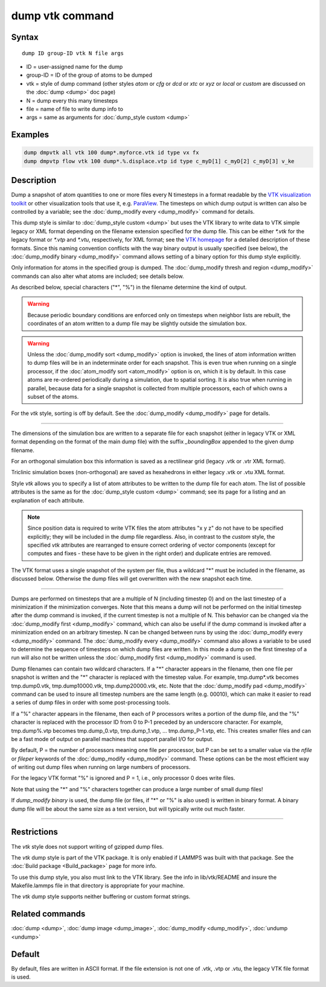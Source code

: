 .. index:: dump vtk

dump vtk command
================

Syntax
""""""

.. parsed-literal::

   dump ID group-ID vtk N file args

* ID = user-assigned name for the dump
* group-ID = ID of the group of atoms to be dumped
* vtk = style of dump command (other styles *atom* or *cfg* or *dcd* or *xtc* or *xyz* or *local* or *custom* are discussed on the :doc:`dump <dump>` doc page)
* N = dump every this many timesteps
* file = name of file to write dump info to
* args = same as arguments for :doc:`dump_style custom <dump>`

Examples
""""""""

.. code-block:: LAMMPS

   dump dmpvtk all vtk 100 dump*.myforce.vtk id type vx fx
   dump dmpvtp flow vtk 100 dump*.%.displace.vtp id type c_myD[1] c_myD[2] c_myD[3] v_ke

Description
"""""""""""

Dump a snapshot of atom quantities to one or more files every N
timesteps in a format readable by the `VTK visualization toolkit <http://www.vtk.org>`_ or other visualization tools that use it,
e.g. `ParaView <http://www.paraview.org>`_.  The timesteps on which dump
output is written can also be controlled by a variable; see the
:doc:`dump_modify every <dump_modify>` command for details.

This dump style is similar to :doc:`dump_style custom <dump>` but uses
the VTK library to write data to VTK simple legacy or XML format
depending on the filename extension specified for the dump file.  This
can be either *\*.vtk* for the legacy format or *\*.vtp* and *\*.vtu*,
respectively, for XML format; see the `VTK homepage <http://www.vtk.org/VTK/img/file-formats.pdf>`_ for a detailed
description of these formats.  Since this naming convention conflicts
with the way binary output is usually specified (see below), the
:doc:`dump_modify binary <dump_modify>` command allows setting of a
binary option for this dump style explicitly.

Only information for atoms in the specified group is dumped.  The
:doc:`dump_modify thresh and region <dump_modify>` commands can also
alter what atoms are included; see details below.

As described below, special characters ("\*", "%") in the filename
determine the kind of output.

.. warning::

   Because periodic boundary conditions are enforced only
   on timesteps when neighbor lists are rebuilt, the coordinates of an
   atom written to a dump file may be slightly outside the simulation
   box.

.. warning::

   Unless the :doc:`dump_modify sort <dump_modify>` option
   is invoked, the lines of atom information written to dump files will
   be in an indeterminate order for each snapshot.  This is even true
   when running on a single processor, if the :doc:`atom_modify sort <atom_modify>` option is on, which it is by default.  In this
   case atoms are re-ordered periodically during a simulation, due to
   spatial sorting.  It is also true when running in parallel, because
   data for a single snapshot is collected from multiple processors, each
   of which owns a subset of the atoms.

For the *vtk* style, sorting is off by default. See the
:doc:`dump_modify <dump_modify>` page for details.

----------

The dimensions of the simulation box are written to a separate file
for each snapshot (either in legacy VTK or XML format depending on the
format of the main dump file) with the suffix *_boundingBox* appended
to the given dump filename.

For an orthogonal simulation box this information is saved as a
rectilinear grid (legacy .vtk or .vtr XML format).

Triclinic simulation boxes (non-orthogonal) are saved as
hexahedrons in either legacy .vtk or .vtu XML format.

Style *vtk* allows you to specify a list of atom attributes to be
written to the dump file for each atom.  The list of possible attributes
is the same as for the :doc:`dump_style custom <dump>` command; see
its page for a listing and an explanation of each attribute.

.. note::

   Since position data is required to write VTK files the atom
   attributes "x y z" do not have to be specified explicitly; they will
   be included in the dump file regardless.  Also, in contrast to the
   *custom* style, the specified *vtk* attributes are rearranged to
   ensure correct ordering of vector components (except for computes and
   fixes - these have to be given in the right order) and duplicate
   entries are removed.

The VTK format uses a single snapshot of the system per file, thus
a wildcard "\*" must be included in the filename, as discussed below.
Otherwise the dump files will get overwritten with the new snapshot
each time.

----------

Dumps are performed on timesteps that are a multiple of N (including
timestep 0) and on the last timestep of a minimization if the
minimization converges.  Note that this means a dump will not be
performed on the initial timestep after the dump command is invoked,
if the current timestep is not a multiple of N.  This behavior can be
changed via the :doc:`dump_modify first <dump_modify>` command, which
can also be useful if the dump command is invoked after a minimization
ended on an arbitrary timestep.  N can be changed between runs by
using the :doc:`dump_modify every <dump_modify>` command.
The :doc:`dump_modify every <dump_modify>` command
also allows a variable to be used to determine the sequence of
timesteps on which dump files are written.  In this mode a dump on the
first timestep of a run will also not be written unless the
:doc:`dump_modify first <dump_modify>` command is used.

Dump filenames can contain two wildcard characters.  If a "\*"
character appears in the filename, then one file per snapshot is
written and the "\*" character is replaced with the timestep value.
For example, tmp.dump\*.vtk becomes tmp.dump0.vtk, tmp.dump10000.vtk,
tmp.dump20000.vtk, etc.  Note that the :doc:`dump_modify pad <dump_modify>`
command can be used to insure all timestep numbers are the same length
(e.g. 00010), which can make it easier to read a series of dump files
in order with some post-processing tools.

If a "%" character appears in the filename, then each of P processors
writes a portion of the dump file, and the "%" character is replaced
with the processor ID from 0 to P-1 preceded by an underscore character.
For example, tmp.dump%.vtp becomes tmp.dump_0.vtp, tmp.dump_1.vtp, ...
tmp.dump_P-1.vtp, etc.  This creates smaller files and can be a fast
mode of output on parallel machines that support parallel I/O for output.

By default, P = the number of processors meaning one file per
processor, but P can be set to a smaller value via the *nfile* or
*fileper* keywords of the :doc:`dump_modify <dump_modify>` command.
These options can be the most efficient way of writing out dump files
when running on large numbers of processors.

For the legacy VTK format "%" is ignored and P = 1, i.e., only
processor 0 does write files.

Note that using the "\*" and "%" characters together can produce a
large number of small dump files!

If *dump_modify binary* is used, the dump file (or files, if "\*" or
"%" is also used) is written in binary format.  A binary dump file
will be about the same size as a text version, but will typically
write out much faster.

----------

Restrictions
""""""""""""

The *vtk* style does not support writing of gzipped dump files.

The *vtk* dump style is part of the VTK package. It is only
enabled if LAMMPS was built with that package. See the :doc:`Build package <Build_package>` page for more info.

To use this dump style, you also must link to the VTK library.  See
the info in lib/vtk/README and insure the Makefile.lammps file in that
directory is appropriate for your machine.

The *vtk* dump style supports neither buffering or custom format
strings.

Related commands
""""""""""""""""

:doc:`dump <dump>`, :doc:`dump image <dump_image>`,
:doc:`dump_modify <dump_modify>`, :doc:`undump <undump>`

Default
"""""""

By default, files are written in ASCII format. If the file extension
is not one of .vtk, .vtp or .vtu, the legacy VTK file format is used.
